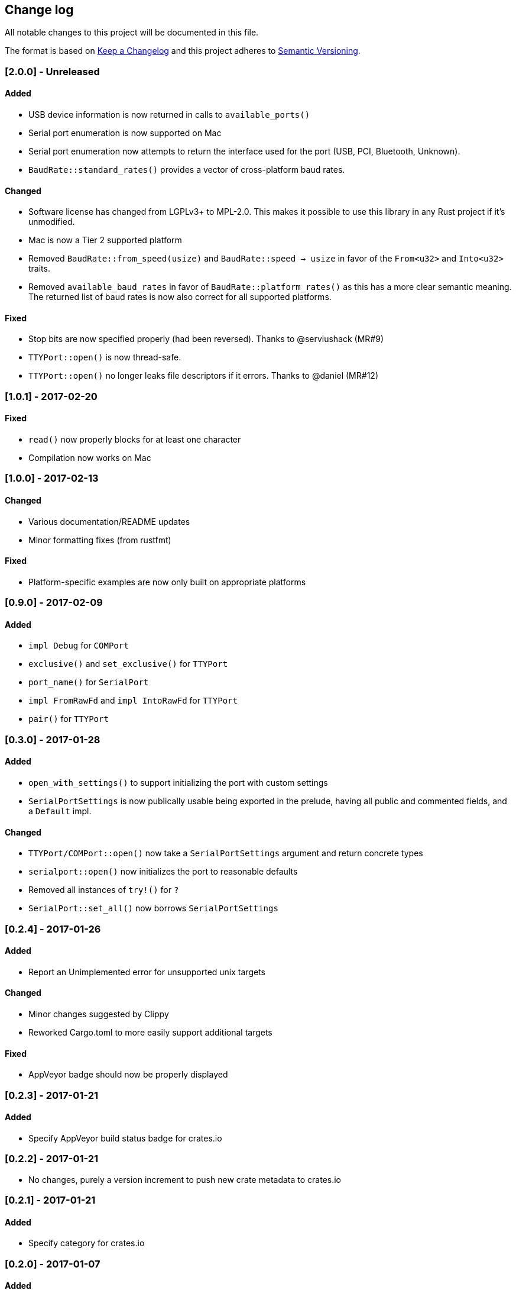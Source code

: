 == Change log

All notable changes to this project will be documented in this file.

The format is based on http://keepachangelog.com/[Keep a Changelog]
and this project adheres to http://semver.org/[Semantic Versioning].

=== [2.0.0] - Unreleased
==== Added
* USB device information is now returned in calls to `available_ports()`
* Serial port enumeration is now supported on Mac
* Serial port enumeration now attempts to return the interface used for the
  port (USB, PCI, Bluetooth, Unknown).
* `BaudRate::standard_rates()` provides a vector of cross-platform baud rates.

==== Changed
* Software license has changed from LGPLv3+ to MPL-2.0. This makes it
  possible to use this library in any Rust project if it's unmodified.
* Mac is now a Tier 2 supported platform
* Removed `BaudRate::from_speed(usize)` and `BaudRate::speed -> usize` in favor
  of the `From<u32>` and `Into<u32>` traits.
* Removed `available_baud_rates` in favor of `BaudRate::platform_rates()` as
  this has a more clear semantic meaning. The returned list of baud rates is
  now also correct for all supported platforms.

==== Fixed
* Stop bits are now specified properly (had been reversed). Thanks to
  @serviushack (MR#9)
* `TTYPort::open()` is now thread-safe.
* `TTYPort::open()` no longer leaks file descriptors if it errors. Thanks to
  @daniel (MR#12)

=== [1.0.1] - 2017-02-20
==== Fixed
* `read()` now properly blocks for at least one character
* Compilation now works on Mac

=== [1.0.0] - 2017-02-13
==== Changed
* Various documentation/README updates
* Minor formatting fixes (from rustfmt)

==== Fixed
* Platform-specific examples are now only built on appropriate platforms

=== [0.9.0] - 2017-02-09
==== Added
* `impl Debug` for `COMPort`
* `exclusive()` and `set_exclusive()` for `TTYPort`
* `port_name()` for `SerialPort`
* `impl FromRawFd` and `impl IntoRawFd` for `TTYPort`
* `pair()` for `TTYPort`

=== [0.3.0] - 2017-01-28
==== Added
* `open_with_settings()` to support initializing the port with custom settings
* `SerialPortSettings` is now publically usable being exported in the prelude,
  having all public and commented fields, and a `Default` impl.

==== Changed
* `TTYPort/COMPort::open()` now take a `SerialPortSettings` argument and return
  concrete types
* `serialport::open()` now initializes the port to reasonable defaults
* Removed all instances of `try!()` for `?`
* `SerialPort::set_all()` now borrows `SerialPortSettings`

=== [0.2.4] - 2017-01-26
==== Added
* Report an Unimplemented error for unsupported unix targets

==== Changed
* Minor changes suggested by Clippy
* Reworked Cargo.toml to more easily support additional targets

==== Fixed
* AppVeyor badge should now be properly displayed

=== [0.2.3] - 2017-01-21
==== Added
* Specify AppVeyor build status badge for crates.io

=== [0.2.2] - 2017-01-21
* No changes, purely a version increment to push new crate metadata to crates.io

=== [0.2.1] - 2017-01-21
==== Added
* Specify category for crates.io

=== [0.2.0] - 2017-01-07
==== Added
* Added a changelog
* Added a getter/setter pair for all settings at once
* An error is thrown if settings weren't correctly applied on POSIX

=== [0.1.1] - 2016-12-23
==== Changed
* Fixed compilation on x86_64-pc-windows-gnu target
* Added contributors to README
* Clarified license terms in the README

=== [0.1.0] - 2016-12-22
==== Added
* Initial release.

